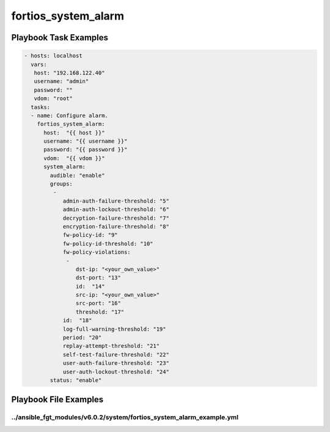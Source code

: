 ====================
fortios_system_alarm
====================


Playbook Task Examples
----------------------

.. code-block:: yaml

    - hosts: localhost
      vars:
       host: "192.168.122.40"
       username: "admin"
       password: ""
       vdom: "root"
      tasks:
      - name: Configure alarm.
        fortios_system_alarm:
          host:  "{{ host }}"
          username: "{{ username }}"
          password: "{{ password }}"
          vdom:  "{{ vdom }}"
          system_alarm:
            audible: "enable"
            groups:
             -
                admin-auth-failure-threshold: "5"
                admin-auth-lockout-threshold: "6"
                decryption-failure-threshold: "7"
                encryption-failure-threshold: "8"
                fw-policy-id: "9"
                fw-policy-id-threshold: "10"
                fw-policy-violations:
                 -
                    dst-ip: "<your_own_value>"
                    dst-port: "13"
                    id:  "14"
                    src-ip: "<your_own_value>"
                    src-port: "16"
                    threshold: "17"
                id:  "18"
                log-full-warning-threshold: "19"
                period: "20"
                replay-attempt-threshold: "21"
                self-test-failure-threshold: "22"
                user-auth-failure-threshold: "23"
                user-auth-lockout-threshold: "24"
            status: "enable"



Playbook File Examples
----------------------


../ansible_fgt_modules/v6.0.2/system/fortios_system_alarm_example.yml
+++++++++++++++++++++++++++++++++++++++++++++++++++++++++++++++++++++

.. code-block:: yaml
            - hosts: localhost
      vars:
       host: "192.168.122.40"
       username: "admin"
       password: ""
       vdom: "root"
      tasks:
      - name: Configure alarm.
        fortios_system_alarm:
          host:  "{{ host }}"
          username: "{{ username }}"
          password: "{{ password }}"
          vdom:  "{{ vdom }}"
          system_alarm:
            audible: "enable"
            groups:
             -
                admin-auth-failure-threshold: "5"
                admin-auth-lockout-threshold: "6"
                decryption-failure-threshold: "7"
                encryption-failure-threshold: "8"
                fw-policy-id: "9"
                fw-policy-id-threshold: "10"
                fw-policy-violations:
                 -
                    dst-ip: "<your_own_value>"
                    dst-port: "13"
                    id:  "14"
                    src-ip: "<your_own_value>"
                    src-port: "16"
                    threshold: "17"
                id:  "18"
                log-full-warning-threshold: "19"
                period: "20"
                replay-attempt-threshold: "21"
                self-test-failure-threshold: "22"
                user-auth-failure-threshold: "23"
                user-auth-lockout-threshold: "24"
            status: "enable"




